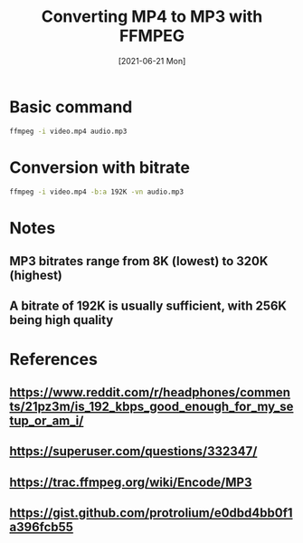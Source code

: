 
#+TITLE: Converting MP4 to MP3 with FFMPEG
#+DESCRIPTION: How to convert an MP4 file to MP3 using ffmpeg
#+FILETAGS: :sys:ffmpeg:conversion:mp4:mp3
#+DATE:[2021-06-21 Mon]

* Basic command
#+BEGIN_SRC bash
ffmpeg -i video.mp4 audio.mp3
#+END_SRC

* Conversion with bitrate
#+BEGIN_SRC bash
ffmpeg -i video.mp4 -b:a 192K -vn audio.mp3
#+END_SRC

* Notes
** MP3 bitrates range from 8K (lowest) to 320K (highest)
** A bitrate of 192K is usually sufficient, with 256K being high quality

* References
** https://www.reddit.com/r/headphones/comments/21pz3m/is_192_kbps_good_enough_for_my_setup_or_am_i/
** https://superuser.com/questions/332347/
** https://trac.ffmpeg.org/wiki/Encode/MP3
** https://gist.github.com/protrolium/e0dbd4bb0f1a396fcb55

